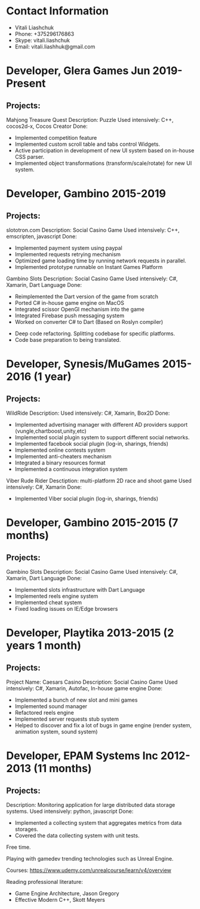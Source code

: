 * Contact Information
- Vitali Liashchuk
-    Phone: +375296176863
-    Skype: vitali.liashchuk
-    Email: vitali.liashhuk@gmail.com

* Developer, Glera Games Jun 2019-Present
** Projects:
	Mahjong Treasure Quest
	Description: Puzzle
	Used intensively: C++, cocos2d-x, Cocos Creator
	Done: 
	    * Implemented competition feature
	    * Implemented custom scroll table and tabs control Widgets.
	    * Active participation in development of new UI system based on in-house CSS parser.
	    * Implemented object transformations (transform/scale/rotate) for new UI system.

* Developer, Gambino 2015-2019
** Projects:
        slototron.com
        Description: Social Casino Game
        Used intensively: C++, emscripten, javascript
        Done:
            * Implemented payment system using paypal
            * Implemented requests retrying mechanism
            * Optimized game loading time by running network requests in parallel. 
            * Implemented prototype runnable on Instant Games Platform

	Gambino Slots
        Description: Social Casino Game
        Used intensively: C#, Xamarin, Dart Language 
        Done:
            * Reimplemented the Dart version of the game from scratch
            * Ported C# in-house game engine on MacOS
            * Integrated scissor OpenGl mechanism into the game
            * Integrated Firebase push messaging system 
            * Worked on converter C# to Dart (Based on Roslyn compiler)
	    * Deep code refactoring. Splitting codebase for specific platforms. 
	    * Code base preparation to being translated.

* Developer, Synesis/MuGames 2015-2016 (1 year)
** Projects:
        WildRide
        Description:
        Used intensively: C#, Xamarin, Box2D
        Done:
            * Implemented advertising manager with different AD providers support (vungle,chartboost,unity,etc)
            * Implemented social plugin system to support different social networks.
            * Implemented facebook social plugin (log-in, sharings, friends)
            * Implemented online contests system
            * Implemented anti-cheaters mechanism
            * Integrated a binary resources format
            * Implemented a continuous integration system  
 
        Viber Rude Rider
        Desctiption: multi-platform 2D race and shoot game
        Used intensively: C#, Xamarin
        Done:
            * Implemented Viber social plugin (log-in, sharings, friends)

* Developer, Gambino 2015-2015 (7 months)
** Projects:
        Gambino Slots
        Description: Social Casino Game
        Used intensively: C#, Xamarin, Dart Language 
        Done:
            * Implemented slots infrastructure with Dart Language
            * Implemented reels engine system
            * Implemented cheat system
            * Fixed loading issues on IE/Edge browsers 

* Developer, Playtika 2013-2015 (2 years 1 month)
** Projects:
        Project Name: Caesars Casino
        Description: Social Casino Game
        Used intensively: C#, Xamarin, Autofac, In-house game engine
        Done:
            * Implemented a bunch of new slot and mini games
            * Implemented sound manager
            * Refactored reels engine
            * Implemented server requests stub system 
            * Helped to discover and fix a lot of bugs in game engine (render system, animation system, sound system)

* Developer, EPAM Systems Inc 2012-2013 (11 months)
** Projects:
        Description: Monitoring application for large distributed data storage systems.
        Used intensively: python, javascript
        Done:
            * Implemented a collecting system that aggregates metrics from data storages.  
            * Covered the data collecting system with unit tests.

Free time.

     Playing with gamedev trending technologies such as Unreal Engine.

     Courses:
            https://www.udemy.com/unrealcourse/learn/v4/overview

     Reading professional literature:
           * Game Engine Architecture, Jason Gregory
           * Effective Modern C++, Skott Meyers
